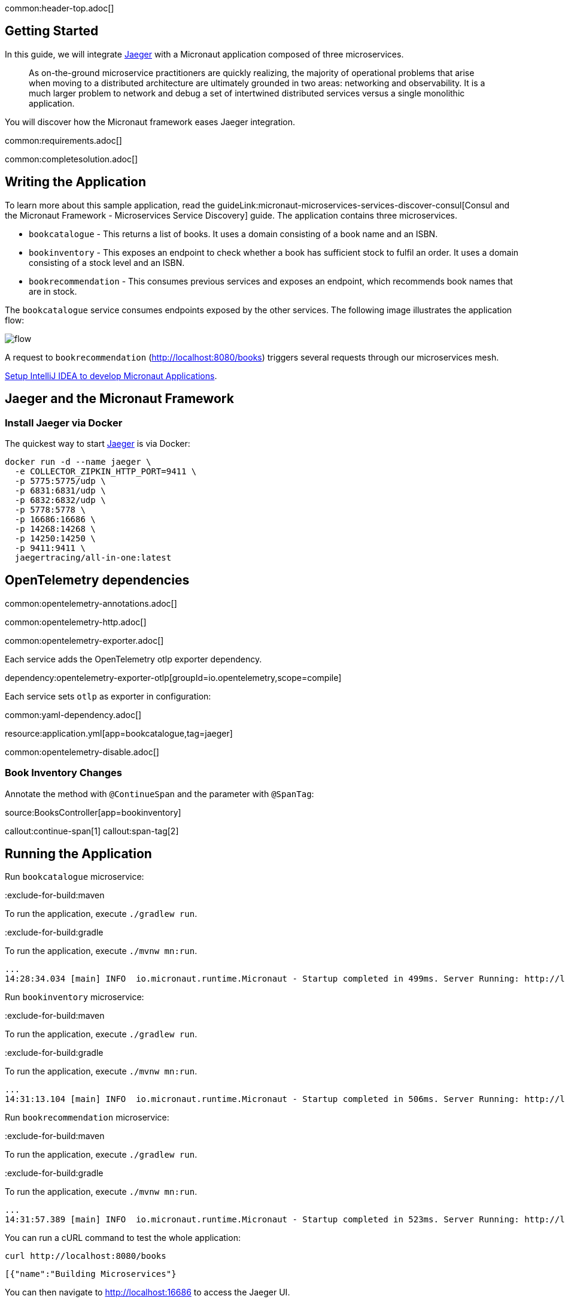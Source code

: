 common:header-top.adoc[]

== Getting Started

In this guide, we will integrate https://www.jaegertracing.io[Jaeger] with a Micronaut application composed of three microservices.

____
As on-the-ground microservice practitioners are quickly realizing, the majority of operational problems that arise when moving to a distributed architecture are ultimately grounded in two areas: networking and observability. It is a much larger problem to network and debug a set of intertwined distributed services versus a single monolithic application.
____

You will discover how the Micronaut framework eases Jaeger integration.

common:requirements.adoc[]

common:completesolution.adoc[]

== Writing the Application

To learn more about this sample application, read the guideLink:micronaut-microservices-services-discover-consul[Consul and the Micronaut Framework - Microservices Service Discovery] guide. The application contains three microservices.

* `bookcatalogue` - This returns a list of books. It uses a domain consisting of a book name and an ISBN.

* `bookinventory` - This exposes an endpoint to check whether a book has sufficient stock to fulfil an order. It uses a domain consisting of a stock level and an ISBN.

* `bookrecommendation` - This consumes previous services and exposes an endpoint, which recommends book names that are in stock.

The `bookcatalogue` service consumes endpoints exposed by the other services. The following image illustrates the application flow:

image::flow.svg[]

A request to `bookrecommendation` (http://localhost:8080/books) triggers several requests through our microservices mesh.

https://guides.micronaut.io/latest/micronaut-intellij-idea-ide-setup.html[Setup IntelliJ IDEA to develop Micronaut Applications].

== Jaeger and the Micronaut Framework

=== Install Jaeger via Docker

The quickest way to start https://www.jaegertracing.io[Jaeger] is via Docker:

[source, bash]
----
docker run -d --name jaeger \
  -e COLLECTOR_ZIPKIN_HTTP_PORT=9411 \
  -p 5775:5775/udp \
  -p 6831:6831/udp \
  -p 6832:6832/udp \
  -p 5778:5778 \
  -p 16686:16686 \
  -p 14268:14268 \
  -p 14250:14250 \
  -p 9411:9411 \
  jaegertracing/all-in-one:latest
----

== OpenTelemetry dependencies

common:opentelemetry-annotations.adoc[]

common:opentelemetry-http.adoc[]

common:opentelemetry-exporter.adoc[]

Each service adds the OpenTelemetry otlp exporter dependency.

dependency:opentelemetry-exporter-otlp[groupId=io.opentelemetry,scope=compile]

Each service sets `otlp` as exporter in configuration:

common:yaml-dependency.adoc[]

resource:application.yml[app=bookcatalogue,tag=jaeger]

common:opentelemetry-disable.adoc[]

=== Book Inventory Changes

Annotate the method with `@ContinueSpan` and the parameter with `@SpanTag`:

source:BooksController[app=bookinventory]

callout:continue-span[1]
callout:span-tag[2]

== Running the Application

Run `bookcatalogue` microservice:

:exclude-for-build:maven

To run the application, execute `./gradlew run`.

:exclude-for-build:

:exclude-for-build:gradle

To run the application, execute `./mvnw mn:run`.

:exclude-for-build:

[source,bash]
----
...
14:28:34.034 [main] INFO  io.micronaut.runtime.Micronaut - Startup completed in 499ms. Server Running: http://localhost:8081
----

Run `bookinventory` microservice:

:exclude-for-build:maven

To run the application, execute `./gradlew run`.

:exclude-for-build:

:exclude-for-build:gradle

To run the application, execute `./mvnw mn:run`.

:exclude-for-build:

[source,bash]
----
...
14:31:13.104 [main] INFO  io.micronaut.runtime.Micronaut - Startup completed in 506ms. Server Running: http://localhost:8082
----

Run `bookrecommendation` microservice:

:exclude-for-build:maven

To run the application, execute `./gradlew run`.

:exclude-for-build:

:exclude-for-build:gradle

To run the application, execute `./mvnw mn:run`.

:exclude-for-build:

[source,bash]
----
...
14:31:57.389 [main] INFO  io.micronaut.runtime.Micronaut - Startup completed in 523ms. Server Running: http://localhost:8080
----

You can run a cURL command to test the whole application:

[source, bash]
----
curl http://localhost:8080/books
----

[source,json]
----
[{"name":"Building Microservices"}
----

You can then navigate to http://localhost:16686 to access the Jaeger UI.

The previous request generates the following traces, composed of 9 spans.

image::jaegerui-opentelemetry.png[]

In the previous image, you can see that:

- Whenever a Micronaut HTTP client executes a new network request, it creates a new span.
- Whenever a Micronaut server receives a request, it creates a new span.

The `stock.isbn` tags that we configured with `@SpanTag` are present.

Moreover, you can see the requests to `bookinventory` are done in parallel.

== Next Steps

As you have seen in this guide, without any annotations, you can get distributed tracing up and running quickly with the Micronaut framework.

The Micronaut framework includes several annotations to give you more flexibility. We introduced the `@ContinueSpan` and `@SpanTag` annotations. Also, you have at your disposal the `@NewSpan` annotation, which will create a new span, wrapping the method call or reactive type.

Make sure to read more about https://micronaut-projects.github.io/micronaut-tracing/snapshot/guide/index.html#opentelemetry[Tracing with OpenTelemetry] in the Micronaut framework.

common:helpWithMicronaut.adoc[]
